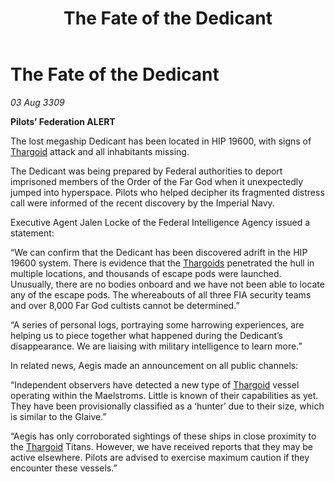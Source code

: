 :PROPERTIES:
:ID:       fc401bb3-8ea5-45e6-9f4c-78dff6a8085b
:END:
#+title: The Fate of the Dedicant
#+filetags: :galnet:

* The Fate of the Dedicant

/03 Aug 3309/

*Pilots’ Federation ALERT* 

The lost megaship Dedicant has been located in HIP 19600, with signs of [[id:09343513-2893-458e-a689-5865fdc32e0a][Thargoid]] attack and all inhabitants missing.  

The Dedicant was being prepared by Federal authorities to deport imprisoned members of the Order of the Far God when it unexpectedly jumped into hyperspace. Pilots who helped decipher its fragmented distress call were informed of the recent discovery by the Imperial Navy. 

Executive Agent Jalen Locke of the Federal Intelligence Agency issued a statement: 

“We can confirm that the Dedicant has been discovered adrift in the HIP 19600 system. There is evidence that the [[id:09343513-2893-458e-a689-5865fdc32e0a][Thargoids]] penetrated the hull in multiple locations, and thousands of escape pods were launched. Unusually, there are no bodies onboard and we have not been able to locate any of the escape pods. The whereabouts of all three FIA security teams and over 8,000 Far God cultists cannot be determined.” 

“A series of personal logs, portraying some harrowing experiences, are helping us to piece together what happened during the Dedicant’s disappearance. We are liaising with military intelligence to learn more.” 

In related news, Aegis made an announcement on all public channels: 

“Independent observers have detected a new type of [[id:09343513-2893-458e-a689-5865fdc32e0a][Thargoid]] vessel operating within the Maelstroms. Little is known of their capabilities as yet. They have been provisionally classified as a ‘hunter’ due to their size, which is similar to the Glaive.” 

“Aegis has only corroborated sightings of these ships in close proximity to the [[id:09343513-2893-458e-a689-5865fdc32e0a][Thargoid]] Titans. However, we have received reports that they may be active elsewhere. Pilots are advised to exercise maximum caution if they encounter these vessels.”
